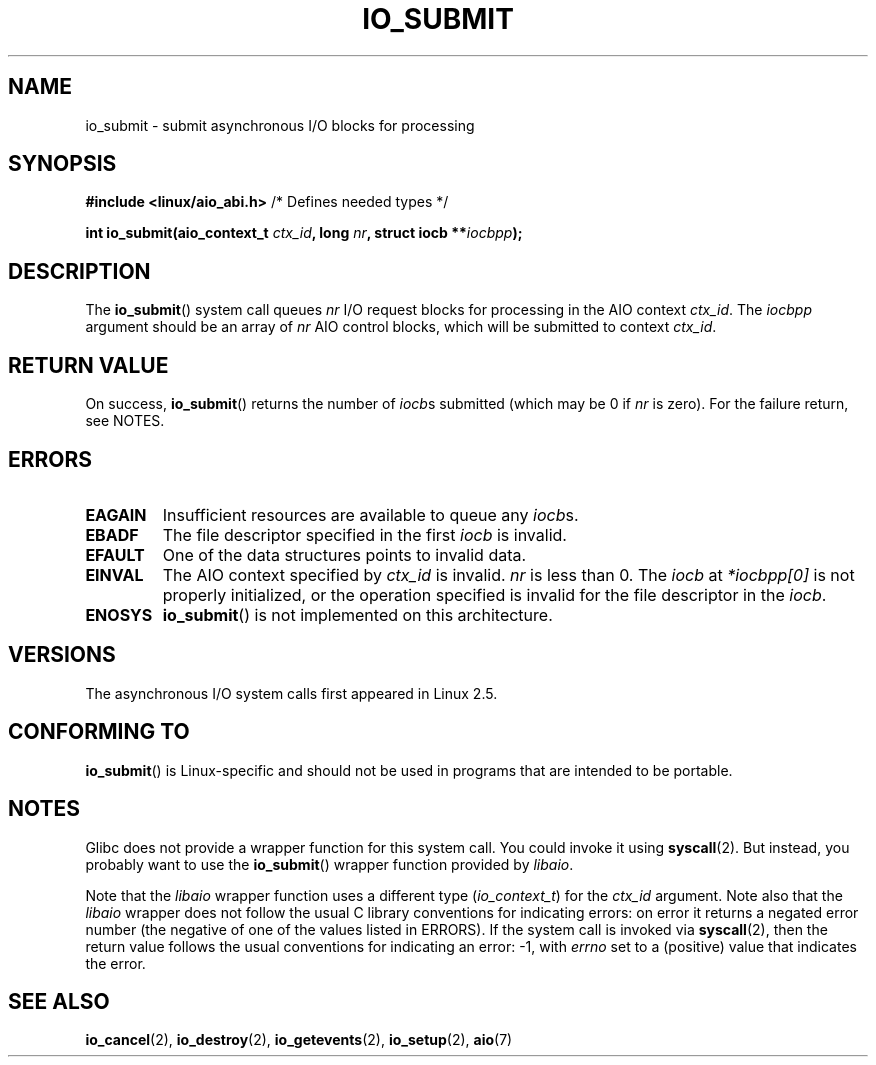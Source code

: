 .\" Copyright (C) 2003 Free Software Foundation, Inc.
.\" This file is distributed according to the GNU General Public License.
.\" See the file COPYING in the top level source directory for details.
.\"
.TH IO_SUBMIT 2 2012-05-08 "Linux" "Linux Programmer's Manual"
.SH NAME
io_submit \- submit asynchronous I/O blocks for processing
.SH "SYNOPSIS"
.nf
.BR "#include <linux/aio_abi.h>" "          /* Defines needed types */"

.BI "int io_submit(aio_context_t " ctx_id ", long " nr \
", struct iocb **" iocbpp );
.fi
.SH "DESCRIPTION"
.PP
The
.BR io_submit ()
system call
queues \fInr\fP I/O request blocks for processing in
the AIO context \fIctx_id\fP.
The
.I iocbpp
argument should be an array of \fInr\fP AIO control blocks,
which will be submitted to context \fIctx_id\fP.
.SH "RETURN VALUE"
On success,
.BR io_submit ()
returns the number of \fIiocb\fPs submitted (which may be
0 if \fInr\fP is zero).
For the failure return, see NOTES.
.SH "ERRORS"
.TP
.B EAGAIN
Insufficient resources are available to queue any \fIiocb\fPs.
.TP
.B EBADF
The file descriptor specified in the first \fIiocb\fP is invalid.
.TP
.B EFAULT
One of the data structures points to invalid data.
.TP
.B EINVAL
The AIO context specified by \fIctx_id\fP is invalid.
\fInr\fP is less than 0.
The \fIiocb\fP at
.I *iocbpp[0]
is not properly initialized,
or the operation specified is invalid for the file descriptor
in the \fIiocb\fP.
.TP
.B ENOSYS
.BR io_submit ()
is not implemented on this architecture.
.SH "VERSIONS"
.PP
The asynchronous I/O system calls first appeared in Linux 2.5.
.SH "CONFORMING TO"
.PP
.BR io_submit ()
is Linux-specific and should not be used in
programs that are intended to be portable.
.SH NOTES
Glibc does not provide a wrapper function for this system call.
You could invoke it using
.BR syscall (2).
But instead, you probably want to use the
.BR io_submit ()
wrapper function provided by
.\" http://git.fedorahosted.org/git/?p=libaio.git
.IR libaio .

Note that the
.I libaio
wrapper function uses a different type
.RI ( io_context_t )
.\" But glibc is confused, since <libaio.h> uses 'io_context_t' to declare
.\" the system call.
for the
.I ctx_id
argument.
Note also that the
.I libaio
wrapper does not follow the usual C library conventions for indicating errors:
on error it returns a negated error number
(the negative of one of the values listed in ERRORS).
If the system call is invoked via
.BR syscall (2),
then the return value follows the usual conventions for
indicating an error: \-1, with
.I errno
set to a (positive) value that indicates the error.
.SH "SEE ALSO"
.BR io_cancel (2),
.BR io_destroy (2),
.BR io_getevents (2),
.BR io_setup (2),
.BR aio (7)
.\" .SH AUTHOR
.\" Kent Yoder.
